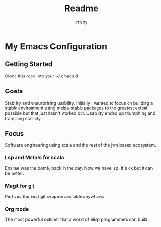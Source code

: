 #+Title: Readme
#+Author: crispy

* My Emacs Configuration

** Getting Started

Clone this repo into your ~/.emacs.d

** Goals

Stability and unsurprising usability. Initially I wanted to focus on
building a stable environment using melpa-stable packages to the
greatest extent possible but that just hasn't worked out. Usability
ended up triumphing and trampling stability

** Focus

Software engineering using scala and the rest of the jvm based
ecosystem.

*** Lsp and Metals for scala

Ensime was the bomb, back in the day. Now we have lsp. It's ok but it
can be better.

*** Magit for git

Perhaps the best git wrapper available anywhere.

*** Org mode

The most powerful outliner that a world of elisp programmers can build








